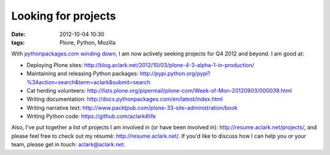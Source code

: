 Looking for projects
====================
:date: 2012-10-04 10:30
:tags: Plone, Python, Mozilla

.. image:: https://raw.github.com/ACLARKNET/blog/gh-pages/images/use_python.jpg

With `pythonpackages.com winding down`_, I am now actively seeking projects for Q4 2012 and beyond. I am good at:

- Deploying Plone sites: http://blog.aclark.net/2012/10/03/plone-4-3-alpha-1-in-production/

- Maintaining and releasing Python packages: http://pypi.python.org/pypi?%3Aaction=search&term=aclark&submit=search

- Cat herding volunteers: http://lists.plone.org/pipermail/plone-com/Week-of-Mon-20120903/000039.html

- Writing documentation: http://docs.pythonpackages.com/en/latest/index.html

- Writing narrative text: http://www.packtpub.com/plone-33-site-administration/book

- Writing Python code: https://github.com/aclark4life

Also, I've put together a list of projects I am involved in (or have been involved in): http://resume.aclark.net/projects/, and please feel free to check out my résumé: http://resume.aclark.net/. If you'd like to discuss how I can help you or your team, please get in touch: aclark@aclark.net.

.. _`pythonpackages.com winding down`: http://blog.aclark.net/2012/09/28/pythonpackages-com-one-year-later/
